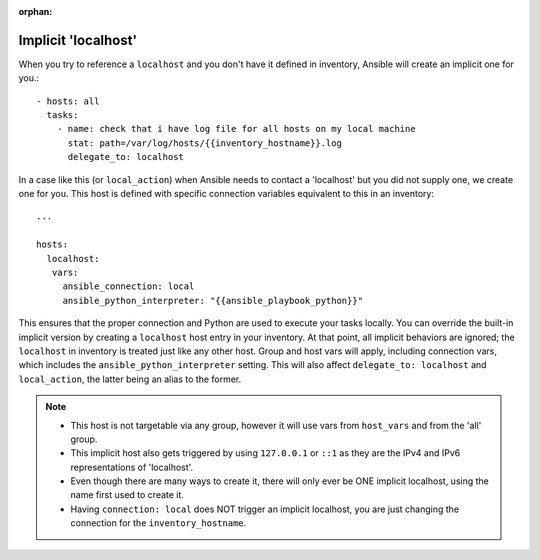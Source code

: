 :orphan:

.. _implicit_localhost:

Implicit 'localhost'
====================

When you try to reference a ``localhost`` and you don't have it defined in inventory, Ansible will create an implicit one for you.::

    - hosts: all
      tasks:
        - name: check that i have log file for all hosts on my local machine
          stat: path=/var/log/hosts/{{inventory_hostname}}.log
          delegate_to: localhost

In a case like this (or ``local_action``) when Ansible needs to contact a 'localhost' but you did not supply one, we create one for you. This host is defined with specific connection variables equivalent to this in an inventory::

   ...

   hosts:
     localhost:
      vars:
        ansible_connection: local
        ansible_python_interpreter: "{{ansible_playbook_python}}"

This ensures that the proper connection and Python are used to execute your tasks locally.
You can override the built-in implicit version by creating a ``localhost`` host entry in your inventory. At that point, all implicit behaviors are ignored; the ``localhost`` in inventory is treated just like any other host. Group and host vars will apply, including connection vars, which includes the ``ansible_python_interpreter`` setting. This will also affect ``delegate_to: localhost`` and ``local_action``, the latter being an alias to the former.

.. note::
  - This host is not targetable via any group, however it will use vars from ``host_vars`` and from the 'all' group.
  - This implicit host also gets triggered by using ``127.0.0.1`` or ``::1`` as they are the IPv4 and IPv6 representations of 'localhost'.
  - Even though there are many ways to create it, there will only ever be ONE implicit localhost, using the name first used to create it.
  - Having ``connection: local`` does NOT trigger an implicit localhost, you are just changing the connection for the ``inventory_hostname``.
